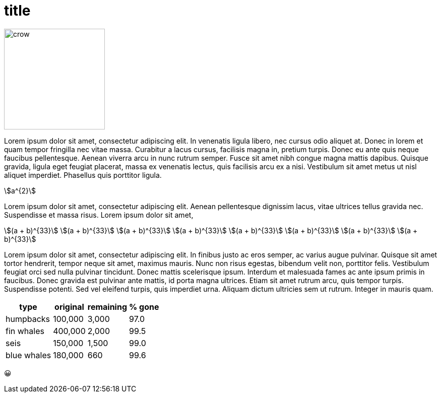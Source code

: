 = title
:stem:

// image:crow.png[crow,scaledwidth=20.0%]
image::t2p.png[crow,200, align=center]

Lorem ipsum dolor sit amet, consectetur adipiscing elit. In venenatis
ligula libero, nec cursus odio aliquet at. Donec in lorem et quam tempor
fringilla nec vitae massa. Curabitur a lacus cursus, facilisis magna in,
pretium turpis. Donec eu ante quis neque faucibus pellentesque. Aenean
viverra arcu in nunc rutrum semper. Fusce sit amet nibh congue magna
mattis dapibus. Quisque gravida, ligula eget feugiat placerat, massa ex
venenatis lectus, quis facilisis arcu ex a nisi. Vestibulum sit amet
metus ut nisl aliquet imperdiet. Phasellus quis porttitor ligula.

stem:[a^{2}]

Lorem ipsum dolor sit amet, consectetur adipiscing elit. Aenean
pellentesque dignissim lacus, vitae ultrices tellus gravida
nec. Suspendisse et massa risus. Lorem ipsum dolor sit amet,

[.center]
--
[stem]
++++
(a + b)^{33} \
(a + b)^{33} \
(a + b)^{33} \
(a + b)^{33} \
(a + b)^{33} \
(a + b)^{33} \
(a + b)^{33} \
(a + b)^{33}
++++
--

Lorem ipsum dolor sit amet, consectetur adipiscing elit. In finibus
justo ac eros semper, ac varius augue pulvinar. Quisque sit amet tortor
hendrerit, tempor neque sit amet, maximus mauris. Nunc non risus
egestas, bibendum velit non, porttitor felis. Vestibulum feugiat orci
sed nulla pulvinar tincidunt. Donec mattis scelerisque ipsum. Interdum
et malesuada fames ac ante ipsum primis in faucibus. Donec gravida est
pulvinar ante mattis, id porta magna ultrices. Etiam sit amet rutrum
arcu, quis tempor turpis. Suspendisse potenti. Sed vel eleifend turpis,
quis imperdiet urna. Aliquam dictum ultricies sem ut rutrum. Integer in
mauris quam.

[%autowidth,cols="<,>,>,>"]
|===
| type        | original | remaining | % gone

| humpbacks   | 100,000  | 3,000     | 97.0
| fin whales  | 400,000  | 2,000     | 99.5
| seis        | 150,000  | 1,500     | 99.0
| blue whales | 180,000  | 660       | 99.6
|===

😀
